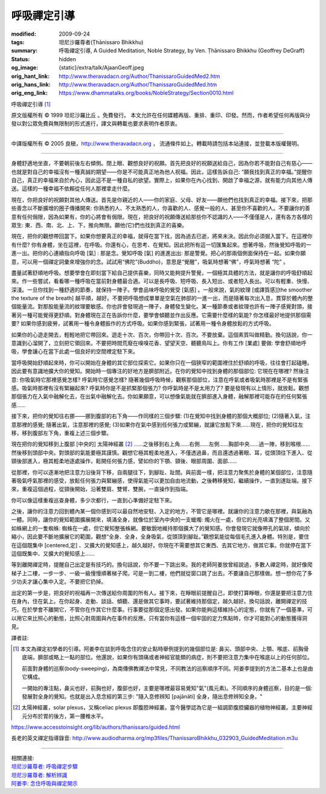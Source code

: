 呼吸禪定引導
============

:modified: 2009-09-24
:tags: 坦尼沙羅尊者(Ṭhānissaro Bhikkhu)
:summary: 呼吸禪定引導,
          A Guided Meditation,
          Noble Strategy,
          by Ven. Ṭhānissaro Bhikkhu (Geoffrey DeGraff)
:status: hidden
:og_image: {static}/extra/talk/Ajaan\ Geoff.jpeg
:orig_hant_link: http://www.theravadacn.org/Author/ThanissaroGuidedMed2.htm
:orig_hans_link: http://www.theravadacn.org/Author/ThanissaroGuidedMed.htm
:orig_eng_link: https://www.dhammatalks.org/books/NobleStrategy/Section0010.html


.. role:: small
   :class: is-size-7


.. raw:: html

   <div class="columns">
     <div class="column has-background-grey-lighter is-two-thirds">

.. raw:: html

   <div class="container has-text-centered">

.. container:: title is-2

   呼吸禪定引導 [1]_

.. raw:: html

     [作者]坦尼沙羅尊者
     <br>
     [中譯]良稹
     <br>
     <strong>
       A Guided Meditation
       <br>
       by Ven. Ṭhānissaro Bhikkhu (Geoffrey DeGraff)
     </strong>
   </div>

.. raw:: html

   </div>
   <div class="column has-background-light">

原文版權所有 © 1999 坦尼沙羅比丘 。免費發行。 本文允許在任何媒體再版、重排、重印、印發。然而，作者希望任何再版與分發以對公眾免費與無限制的形式進行，譯文與轉載也要求表明作者原衷。

----

中譯版權所有 © 2005 良稹，http://www.theravadacn.org ， 流通條件如上。轉載時請包括本站連接，並登載本版權聲明。

.. raw:: html

   </div>
   </div>

----

身體舒適地坐直，不要朝前後左右傾側。閉上眼、觀想良好的祝願。首先把良好的祝願送給自己，因為你若不能對自己有慈心——也就是對自己的幸福沒有一種真誠的期望——你是不可能真正地為他人祝福。因此，這樣告訴自己: “願我找到真正的幸福。”提醒你自己，真正的幸福來自於內心，因此這不是一種自私的欲望。實際上，如果你在內心找到、開啟了幸福之源，就有能力向其他人傳送。這樣的一種幸福不依賴從任何人那裡拿走什麼。

現在，你把良好的祝願對其他人傳送。首先是你親近的人——你的家庭、父母、好友——願他們也找到真正的幸福。接下來，把那些善念以不斷擴增的圈子傳播開來: 你熟悉的人、不太熟悉的人，你喜歡的人、感覺一般的人、甚至你不喜歡的人。不要讓你的善意有任何侷限，因為如果有，你的心將會有侷限。現在，把良好的祝願傳送給那些你不認識的人——不僅僅是人，還有各方各樣的眾生: 東、西、南、北、上、下，推向無限。願他(它)們也找到真正的喜樂。

現在，把你的觀想帶回當下。如果你想要真正的幸福，就得在當下找，因為過去已逝，將來未決。因此你必須掘入當下。在這裡你有什麼? 你有身體，坐在這裡，在呼吸。你還有心，在思考、在覺知。因此把所有這一切匯集起來。想著呼吸，然後覺知呼吸的一進一出。把你的心連續指向呼吸 :small:`[氣]` : 那是念。覺知呼吸 :small:`[氣]` 的進進出出: 那是警覺。把心的那兩個側面保持在一起。如果你願意，可以用一個禪定詞彙來增強你的念。試試用“佛陀”(Buddho)，意思是“覺醒”，吸氣時想著“佛”，呼氣時想著 “陀” 。

盡量試著舒順地呼吸。想要學會在即刻當下給自己提供喜樂，同時又能夠提升警覺，一個極其具體的方法，就是讓你的呼吸舒順起來。作一些嘗試，看看哪一種呼吸在當前對身體最合適。可以是長呼吸、短呼吸、長入短出、或者短入長出。可以有輕重、快慢、深淺。一旦你找到一種舒適的節奏，就保持一陣子。學會品味呼吸的覺受 :small:`[氣感]` 。一般來說，氣的紋理 :small:`[或譯質感][the smoother the texture of the breath]` 越平順，越好。不要把呼吸想成單單是空氣在肺部的一進一出，而是隨著每次出入息，貫穿於體內的整個能量流。對那股能量流的紋理要敏感。你也許會發現過一陣子，身體發生變化。某一種節奏或者紋理也許有一陣子感覺對頭，接著另一種可能覺得更舒順。對身體現在正在告訴你什麼，要學會傾聽並作出反應。它需要什麼樣的氣能? 你怎樣最好地提供那個需要? 如果你感到疲勞，試著用一種令身體振作的方式呼吸。如果你感到緊張，試著用一種令身體放鬆的方式呼吸。

如果你的心遊走開去，輕輕地把它帶回來。遊走十次、百次，你帶回十次、百次。不要放棄。這個素質叫做精勤。換句話說，你一意識到心溜開了，立刻把它領回來。不要把時間荒廢在嗅嗅花香、望望天空、聽聽鳥叫上。你有工作 :small:`[業處]` 要做: 學會舒順地呼吸，學會讓心在當下此處一個良好的空間裡定駐下來。

當呼吸開始舒順起來時，你可以開始在身體的其它部位探索它。如果你只在一個狹窄的範圍裡住於舒順的呼吸，往往會打起磕睡。因此要有意識地擴大你的覺知。開始時一個專注的好地方是臍部附近。在你的覺知中找到身體的那個部位: 它現在在哪裡? 然後注意: 你吸氣時它那裡感覺怎樣? 呼氣時它感覺怎樣? 隨著幾個呼吸時候，觀察那個部位，注意在呼氣或者吸氣時那裡是不是有緊張感。吸氣時那裡有沒有緊繃起來? 呼氣時你是不是抓緊那個張力? 你呼氣時是不是太用力了? 要是發現有以上情形，就放鬆。觀想那個張力在入氣中融解化去，在出氣中融解化去。你如果願意，可以想像氣能就在臍部進入身體，融解那裡可能存在的任何緊張感……

接下來，把你的覺知往右挪——挪到腹部的右下角——作同樣的三個步驟: (1)在覺知中找到身體的那個大概部位; (2)隨著入氣，注意那裡的感覺; 隨著出氣，注意那裡的感覺; (3)如果你在氣中感到任何張力或緊繃，就讓它放鬆下來……現在，把你的覺知往左移，移到腹部左下角，重複上述三個步驟。

現在把你的覺知移到上腹部 :small:`[中央的]` 太陽神經叢 [2]_ ……之後移到右上角……右側……左側……胸部中央……過一陣，移到喉根……然後移到頭部中央。對頭部的氣能要極其謹慎。觀想它極其輕柔地進入，不僅透過鼻，而且還透過著眼、耳，從頭頂往下進入、從頸後部進入，極其輕柔地逐處操作，鬆開任何張力感，譬如你的下顎、頸後、眼部周圍、面部……

從那裡，你可以逐漸地把注意力沿後背下移，自兩腿往下，到腳趾、趾間。與前面一樣，把注意力聚焦於身體的某個部位，注意隨著吸氣呼氣那裡的感受，放鬆任何張力與緊繃感，使得氣能可以更加自由地流動，之後轉移覺知，繼續操作，一直到達趾端。接下來，重複這個過程，從頸後開始，沿著雙肩、雙臂、雙腕，一直操作到指端。

你可以像這樣重複巡查身體，多少次都行，一直到心準備好定駐下來。

之後，讓你的注意力回到體內某一個你感到可以最自然地安駐、入定的地方，不管它是哪裡。就讓你的注意力歇在那裡，與氣融為一體。同時，讓你的覺知範圍擴展開來，填滿全身，就像位於室內中央的一支蠟燭: 燭火在一處，但它的光亮填滿了整個房間。又如蛛網上的一隻蜘蛛: 蜘蛛在一處，但它覺知整張蛛網。要敏銳地維持那個擴大了的覺知感。你會發現它就像帶孔的氣球，傾向於縮小，因此要不斷地擴展它的範圍，觀想“全身、全身，全身吸氣，從頭頂到腳趾。”觀想氣能從每個毛孔進入身體。特別是，要住在這個既集中 :small:`[centered,定]` 、又擴大的覺知感上，越久越好。你現在不需要想其它東西、去其它地方、做其它事。你就停在當下這個既集中、又擴大的覺知感上……

等到離開禪定時，提醒自己出定是有技巧的。換句話說，你不要一下跳出來。我的老師阿姜放曾經說過，多數人禪定時，就好像爬梯子上二樓，一步一步、一級一級慢慢順著梯子爬。可是一到二樓，他們就從窗口跳了出去。不要讓自己那樣做。想一想你花了多少功夫才讓心集中入定。不要把它扔掉。

出定的第一步是，把良好的祝福再一次傳送給你周圍的所有人。接下來，在睜眼前提醒自己，即使打算睜眼，你還是要把注意力住在身內，住在氣上。在你起身、走動、談話、傾聽、還是做其它事時，要試著維持那個定，越久越好。換句話說，離開禪定的技巧，在於學會不離開它，不管你在作其它什麼事。行事要從那個定感出發。如果你能夠這樣維持心的定態，你就有了一個基準，可以用它來比照心的動態，比照心對周圍與內在事件的反應。只有當你有這樣一個牢固的定力焦點時，你才可能對心的動態獲得洞見。

譯者註:

.. [1] 本文為禪定初學者的引導。阿姜李在談到呼吸念住的安止點時舉例提到的幾個部位是: 鼻尖、頭部中央、上顎、喉底、前胸骨底端，臍部或略上一點的部位。他還說，如果你有頭痛或者神經官能類的病症，則不要把注意力集中在喉底以上的任何部位。

       前面對身體的巡察(body-sweeping)，為南傳佛教禪法中常見，不同教法的巡察順序不同。阿姜李提到的方法二基本上也是由它構成。

       一開始的專注點，鼻尖也好，前胸也好，腹部也好，主要是哪裡最容易覺知"氣"(風元素)。不同順序的身體巡察，目的是一個: 發展對全身的覺知。也就是出入息念經的第三步: "隨入息修辨知 :small:`[pajānāti]` 全身，隨出息修辨知全身。"

.. [2] 太陽神經叢，solar plexus，又稱celiac plexus 即腹腔神經叢。當今醫學認為它是一組調節腹腔臟器的植物神經叢。主要神經元分布於胃的後方，第一腰椎水平。

https://www.accesstoinsight.org/lib/authors/thanissaro/guided.html

長老的英文禪定指導錄音: http://www.audiodharma.org/mp3files/ThanissaroBhikkhu_032903_GuidedMeditation.m3u

----

| 相關連接:
| `坦尼沙羅尊者: 呼吸禪定步驟 <{filename}the-steps-of-breath-meditation%zh-hant.rst>`_
| `坦尼沙羅尊者: 解析辨識 <{filename}de-perception%zh-hant.rst>`_
| `阿姜李: 念住呼吸與禪定開示 <{filename}/pages/talk/ajaan-lee/keeping-the-breath-in-mind-lessons-in-samaadhi%zh-hant.rst>`_
